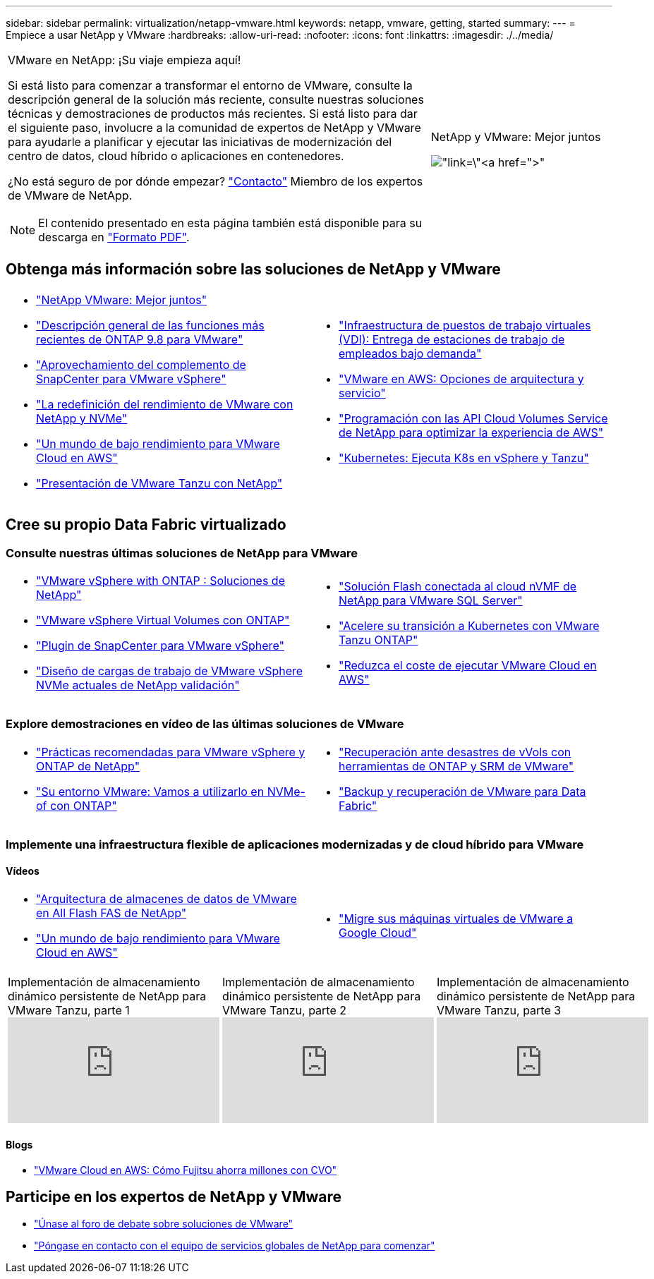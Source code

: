 ---
sidebar: sidebar 
permalink: virtualization/netapp-vmware.html 
keywords: netapp, vmware, getting, started 
summary:  
---
= Empiece a usar NetApp y VMware
:hardbreaks:
:allow-uri-read: 
:nofooter: 
:icons: font
:linkattrs: 
:imagesdir: ./../media/


[cols="7,3a"]
|===


 a| 
VMware en NetApp: ¡Su viaje empieza aquí!

Si está listo para comenzar a transformar el entorno de VMware, consulte la descripción general de la solución más reciente, consulte nuestras soluciones técnicas y demostraciones de productos más recientes. Si está listo para dar el siguiente paso, involucre a la comunidad de expertos de NetApp y VMware para ayudarle a planificar y ejecutar las iniciativas de modernización del centro de datos, cloud híbrido o aplicaciones en contenedores.

¿No está seguro de por dónde empezar? link:https://github.com/NetAppDocs/netapp-solutions/issues/new?body=Please%20let%20us%20know%20how%20we%20can%20help:%20&title=Contact%20Our%20VMware%20Experts["Contacto"] Miembro de los expertos de VMware de NetApp.


NOTE: El contenido presentado en esta página también está disponible para su descarga en link:NetApp-VMware-Getting-Started.pdf["Formato PDF"].
 a| 
.NetApp y VMware: Mejor juntos
image:netapp-vmware-6178d.png["link=\"https://www.netapp.tv/player/29126/stream?assetType=movies\"[]"]

|===


== Obtenga más información sobre las soluciones de NetApp y VMware

[cols="1a,1a"]
|===


 a| 
* link:https://www.netapp.com/hybrid-cloud/vmware/["NetApp  VMware: Mejor juntos"]
* link:https://docs.netapp.com/us-en/ontap-whatsnew/ontap98fo_vmware_virtualization.html["Descripción general de las funciones más recientes de ONTAP 9.8 para VMware"]
* link:https://docs.netapp.com/ocsc-41/index.jsp?topic=%2Fcom.netapp.doc.ocsc-con%2FGUID-4F08234F-71AD-4441-9E54-3F2CD2914309.html["Aprovechamiento del complemento de SnapCenter para VMware vSphere"]
* link:https://blog.netapp.com/it-architecture-nvme/fc["La redefinición del rendimiento de VMware con NetApp y NVMe"]
* link:https://cloud.netapp.com/blog/ma-aws-blg-a-low-cost-performant-world-for-vmware-cloud["Un mundo de bajo rendimiento para VMware Cloud en AWS"]
* link:https://soundcloud.com/techontap_podcast/episode-291-introducing-vmware-tanzu["Presentación de VMware Tanzu con NetApp"]

 a| 
* link:https://cloud.netapp.com/blog/cvo-blg-virtual-desktop-infrastructure-vdi-delivering-employee-workstations-on-demand["Infraestructura de puestos de trabajo virtuales (VDI): Entrega de estaciones de trabajo de empleados bajo demanda"]
* link:https://cloud.netapp.com/blog/aws-cvo-blg-vmware-on-aws-architecture-and-service-options["VMware en AWS: Opciones de arquitectura y servicio"]
* link:https://cloud.netapp.com/blog/programming-with-cloud-volumes-service-apis["Programación con las API Cloud Volumes Service de NetApp para optimizar la experiencia de AWS"]
* link:https://cloud.netapp.com/blog/cvo-blg-vmware-kubernetes-running-k8s-on-vsphere-and-tanzu["Kubernetes: Ejecuta K8s en vSphere y Tanzu"]


|===


== Cree su propio Data Fabric virtualizado



=== Consulte nuestras últimas soluciones de NetApp para VMware

[cols="1a,1a"]
|===


 a| 
* link:https://docs.netapp.com/us-en/netapp-solutions/virtualization/vsphere_ontap_ontap_for_vsphere.html["VMware vSphere with ONTAP : Soluciones de NetApp"]
* link:https://www.netapp.com/pdf.html?item=/media/13555-tr4400.pdf["VMware vSphere Virtual Volumes con ONTAP"]
* link:https://docs.netapp.com/us-en/sc-plugin-vmware-vsphere/pdfs/fullsite-sidebar/SnapCenter_Plug_in_for_VMware_vSphere_documentation.pdf["Plugin de SnapCenter para VMware vSphere"]
* link:https://www.netapp.com/pdf.html?item=/media/9203-nva1136designpdf.pdf["Diseño de cargas de trabajo de VMware vSphere NVMe actuales de NetApp  validación"]

 a| 
* link:https://www.netapp.com/pdf.html?item=/media/9222-nva-1145-design.pdf["Solución Flash conectada al cloud nVMF de NetApp para VMware  SQL Server"]
* link:https://blog.netapp.com/accelerate-your-k8s-journey["Acelere su transición a Kubernetes con VMware Tanzu  ONTAP"]
* link:https://cloud.netapp.com/hubfs/Resources/Storage%20Heavy%20Workloads.pdf?hsCtaTracking=6a9c2700-5d83-45ac-babf-020616809aa8%7C2ba0f61a-c335-4eb7-9230-20d5ebfa7c36["Reduzca el coste de ejecutar VMware Cloud en AWS"]


|===


=== Explore demostraciones en vídeo de las últimas soluciones de VMware

[cols="1a, 1a"]
|===


 a| 
* link:https://www.netapp.tv/player/28200/stream?assetType=movies["Prácticas recomendadas para VMware vSphere y ONTAP de NetApp"]
* link:https://tv.netapp.com/detail/video/6211763793001/your-vmware-environment---let-s-run-it-on-nvme-of-with-ontap.mp4["Su entorno VMware: Vamos a utilizarlo en NVMe-of con ONTAP"]

 a| 
* link:https://tv.netapp.com/detail/video/6211763368001/vvols-disaster-recovery-with-ontap-tools-and-vmware-srm-8.3.mp4["Recuperación ante desastres de vVols con herramientas de ONTAP y SRM de VMware"]
* link:https://tv.netapp.com/detail/video/6211767217001/vmware-backup-and-recovery-for-the-data-fabric.mp4["Backup y recuperación de VMware para Data Fabric"]


|===


=== Implemente una infraestructura flexible de aplicaciones modernizadas y de cloud híbrido para VMware



==== Vídeos

[cols="1a, 1a"]
|===


 a| 
* link:https://tv.netapp.com/detail/video/5763417895001/architecting-vmware-datastores-on-netapp-all-flash-fas.mp4["Arquitectura de almacenes de datos de VMware en All Flash FAS de NetApp"]
* link:https://tv.netapp.com/detail/video/6211807518001/a-low-cost-performant-world-for-vmware-cloud.mp4["Un mundo de bajo rendimiento para VMware Cloud en AWS"]

 a| 
* link:https://www.netapp.tv/player/25379/stream?assetType=movies&playlist_id=141["Migre sus máquinas virtuales de VMware a Google Cloud"]


|===
[cols="5a, 5a, 5a"]
|===


 a| 
.Implementación de almacenamiento dinámico persistente de NetApp para VMware Tanzu, parte 1
video::ZtbXeOJKhrc[youtube] a| 
.Implementación de almacenamiento dinámico persistente de NetApp para VMware Tanzu, parte 2
video::FVRKjWH7AoE[youtube] a| 
.Implementación de almacenamiento dinámico persistente de NetApp para VMware Tanzu, parte 3
video::Y-34SUtTTtU[youtube]
|===


==== Blogs

* link:https://cloud.netapp.com/blog/vmware-cloud-costs-less-with-cvo-aws-blg["VMware Cloud en AWS: Cómo Fujitsu ahorra millones con CVO"]




== Participe en los expertos de NetApp y VMware

* link:https://community.netapp.com/t5/VMware-Solutions-Discussions/bd-p/vmware-solutions-discussions["Únase al foro de debate sobre soluciones de VMware"]
* link:https://www.netapp.com/forms/sales-contact/["Póngase en contacto con el equipo de servicios globales de NetApp para comenzar"]

